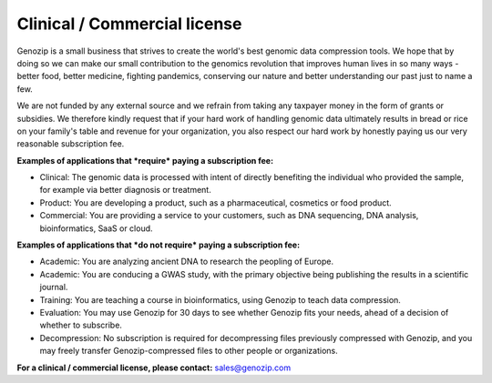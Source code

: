 .. _commercial:

Clinical / Commercial license
=============================

Genozip is a small business that strives to create the world's best genomic data compression tools. We hope that by doing so we can make our small contribution to the genomics revolution that improves human lives in so many ways - better food, better medicine, fighting pandemics, conserving our nature and better understanding our past just to name a few.

We are not funded by any external source and we refrain from taking any taxpayer money in the form of grants or subsidies. We therefore kindly request that if your hard work of handling genomic data ultimately results in bread or rice on your family's table and revenue for your organization, you also respect our hard work by honestly paying us our very reasonable subscription fee.

**Examples of applications that *require* paying a subscription fee:**

- Clinical: The genomic data is processed with intent of directly benefiting the individual who provided the sample, for example via better diagnosis or treatment.

- Product: You are developing a product, such as a pharmaceutical, cosmetics or food product. 

- Commercial: You are providing a service to your customers, such as DNA sequencing, DNA analysis, bioinformatics, SaaS or cloud.

**Examples of applications that *do not require* paying a subscription fee:**

- Academic: You are analyzing ancient DNA to research the peopling of Europe.

- Academic: You are conducing a GWAS study, with the primary objective being publishing the results in a scientific journal.
  
- Training: You are teaching a course in bioinformatics, using Genozip to teach data compression.

- Evaluation: You may use Genozip for 30 days to see whether Genozip fits your needs, ahead of a decision of whether to subscribe.

- Decompression: No subscription is required for decompressing files previously compressed with Genozip, and you may freely transfer Genozip-compressed files to other people or organizations.
  
**For a clinical / commercial license, please contact:** `sales@genozip.com <mailto:sales@genozip.com>`_


